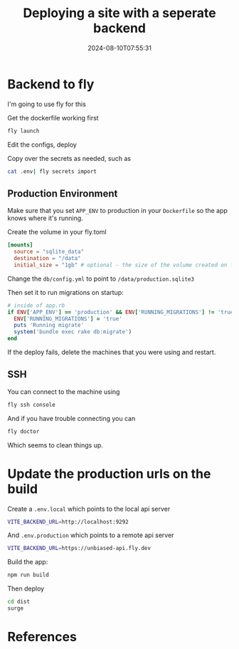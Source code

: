 #+title: Deploying a site with a seperate backend
#+date: 2024-08-10T07:55:31
#+draft: true

* Backend to fly

I'm going to use fly for this

Get the dockerfile working first

#+begin_src bash
fly launch
#+end_src

Edit the configs, deploy

Copy over the secrets as needed, such as

#+begin_src bash
  cat .env| fly secrets import
#+end_src

** Production Environment

Make sure that you set =APP_ENV= to production in your =Dockerfile= so
the app knows where it's running.

Create the volume in your fly.toml

#+begin_src toml
  [mounts]
    source = "sqlite_data"
    destination = "/data"
    initial_size = "1gb" # optional - the size of the volume created on first deploy
#+end_src


Change the =db/config.yml= to point to =/data/production.sqlite3= 

Then set it to run migrations on startup:

#+begin_src ruby
  # inside of app.rb
  if ENV['APP_ENV'] == 'production' && ENV['RUNNING_MIGRATIONS'] != 'true'
    ENV['RUNNING_MIGRATIONS'] = 'true'
    puts 'Running migrate'
    system('bundle exec rake db:migrate')
  end
#+end_src

If the deploy fails, delete the machines that you were using and
restart.

** SSH

You can connect to the machine using

#+begin_src bash
  fly ssh console
#+end_src

And if you have trouble connecting you can

#+begin_src bash
  fly doctor
#+end_src

Which seems to clean things up.

* Update the production urls on the build

Create a =.env.local= which points to the local api server
#+begin_src bash
  VITE_BACKEND_URL=http://localhost:9292
#+end_src

And =.env.production= which points to a remote api server
#+begin_src bash
VITE_BACKEND_URL=https://unbiased-api.fly.dev
#+end_src

Build the app:

#+begin_src bash
  npm run build
#+end_src

Then deploy

#+begin_src bash
  cd dist
  surge
#+end_src

* References
# Local Variables:
# eval: (add-hook 'after-save-hook (lambda ()(org-babel-tangle)) nil t)
# End:
